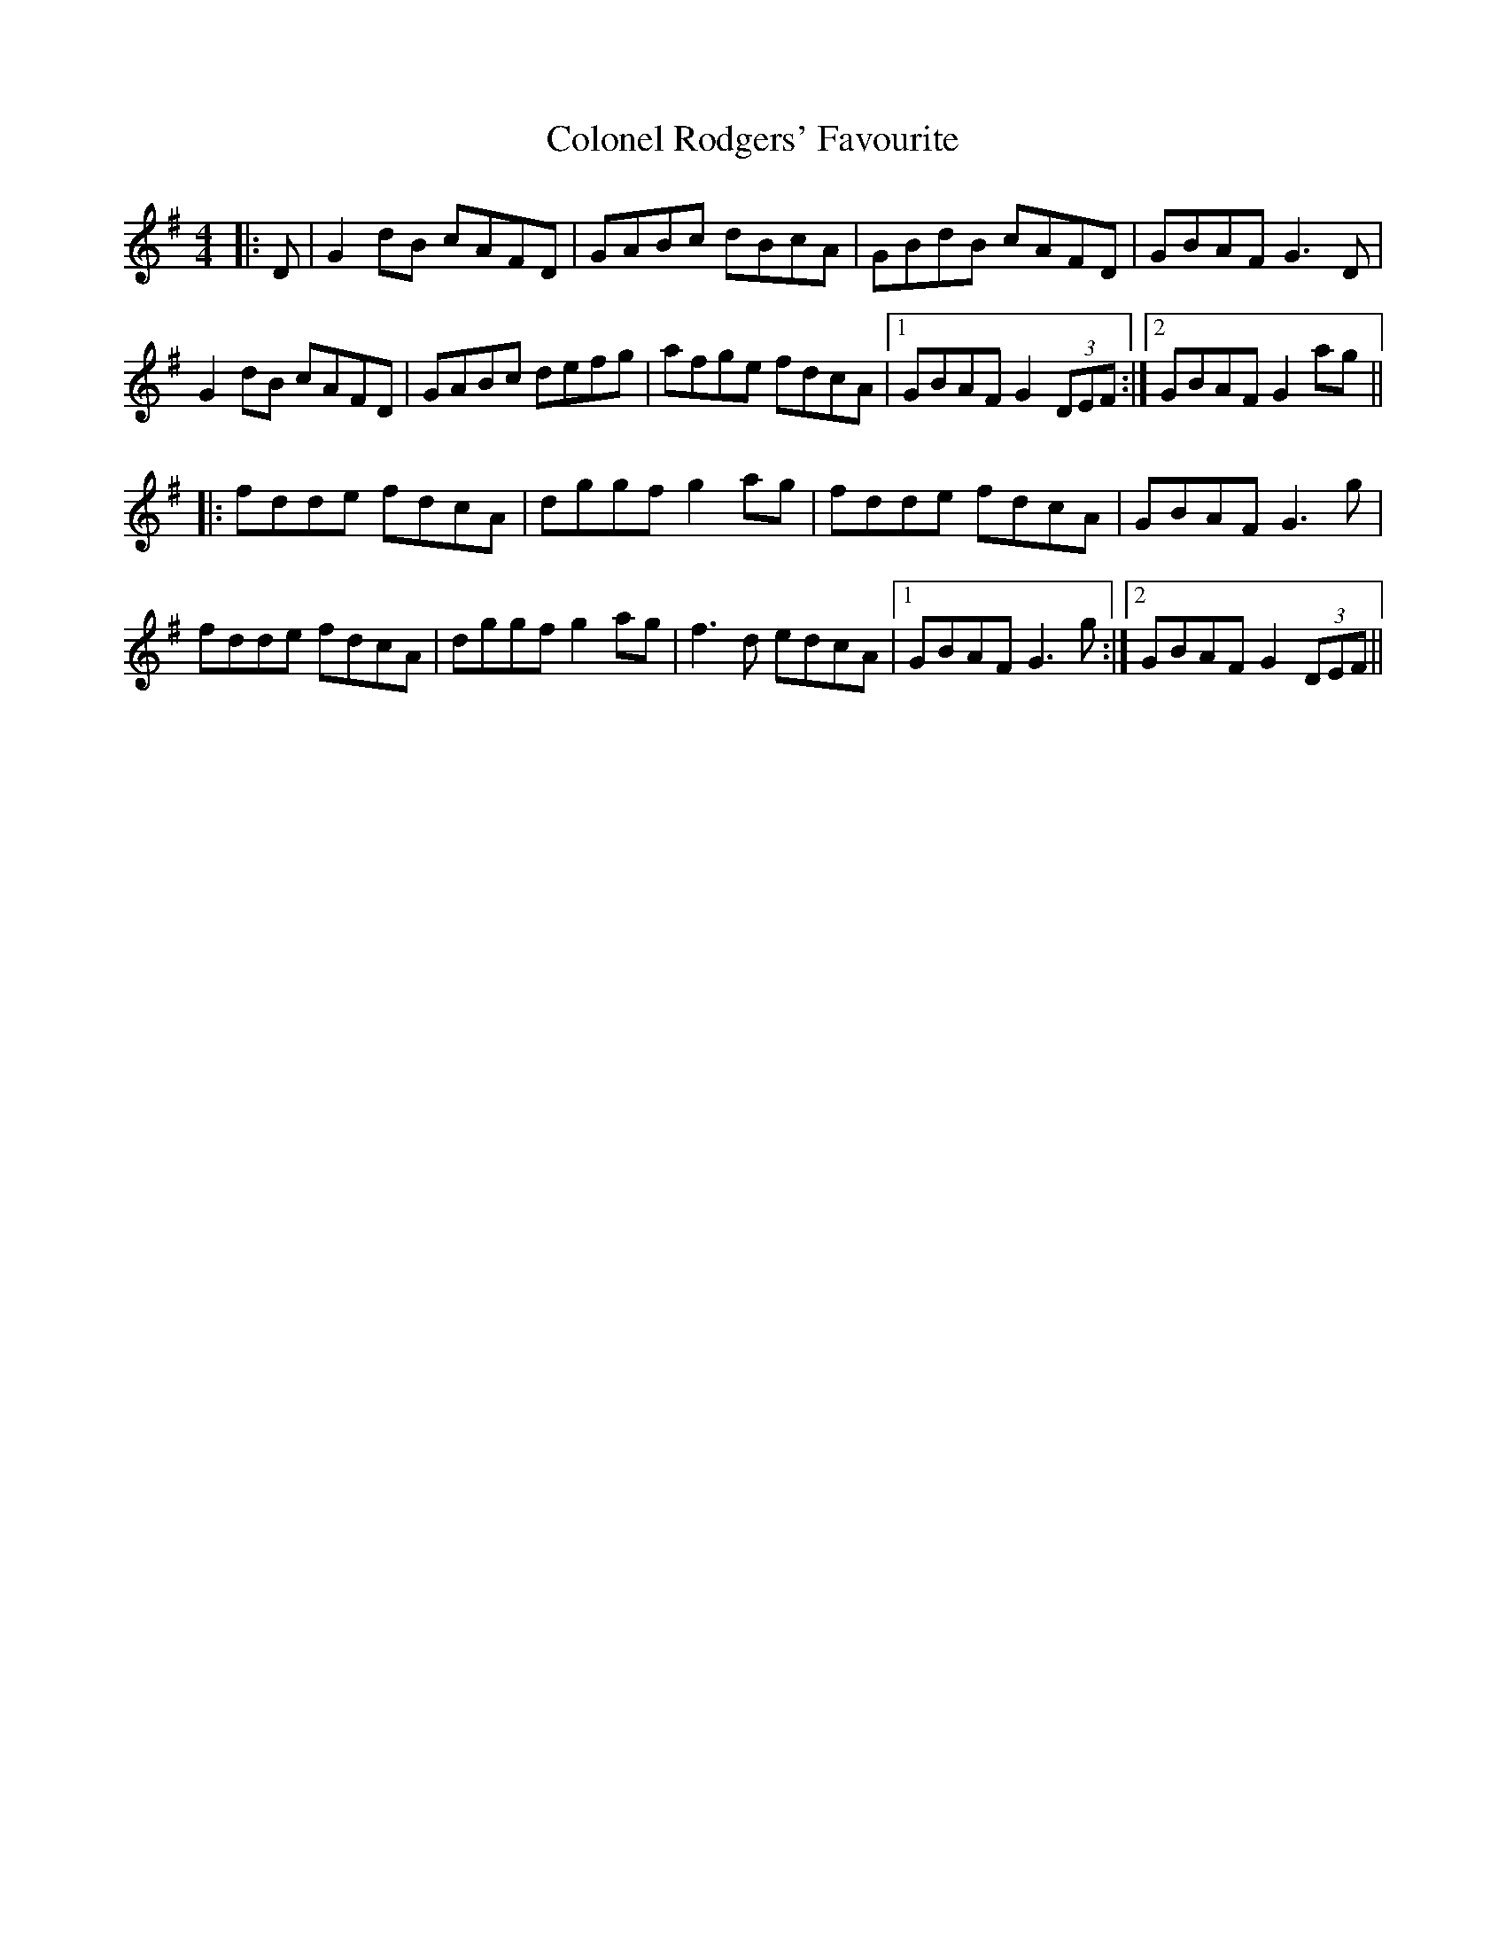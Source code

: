 X: 7740
T: Colonel Rodgers' Favourite
R: reel
M: 4/4
K: Gmajor
|:D|G2 dB cAFD|GABc dBcA|GBdB cAFD|GBAF G3D|
G2 dB cAFD|GABc defg|afge fdcA|1 GBAF G2 (3DEF:|2 GBAF G2 ag||
|:fdde fdcA|dggf g2 ag|fdde fdcA|GBAF G3g|
fdde fdcA|dggf g2 ag|f3d edcA|1 GBAF G3g:|2 GBAF G2 (3DEF||

